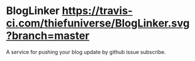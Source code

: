 * BlogLinker  [[https://travis-ci.com/thiefuniverse/BlogLinker.svg?branch=master]]
A service for pushing your blog update by github issue subscribe.
